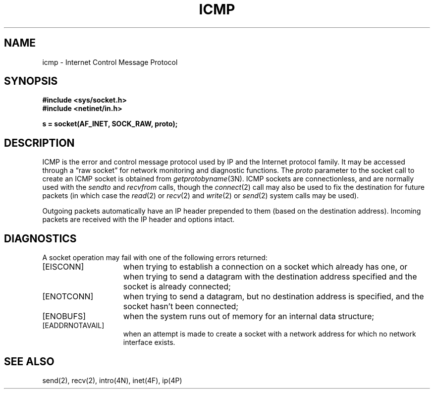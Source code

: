 .\" Copyright (c) 1986 Regents of the University of California.
.\" All rights reserved.
.\"
.\" Redistribution and use in source and binary forms are permitted
.\" provided that this notice is preserved and that due credit is given
.\" to the University of California at Berkeley. The name of the University
.\" may not be used to endorse or promote products derived from this
.\" software without specific prior written permission. This software
.\" is provided ``as is'' without express or implied warranty.
.\"
.\"	@(#)icmp.4	6.2 (Berkeley) 12/23/87
.\"
.TH ICMP 4P ""
.UC 6
.SH NAME
icmp \- Internet Control Message Protocol
.SH SYNOPSIS
.B #include <sys/socket.h>
.br
.B #include <netinet/in.h>
.PP
.B s = socket(AF_INET, SOCK_RAW, proto);
.SH DESCRIPTION
ICMP is the error and control message protocol used
by IP and the Internet protocol family.  It may be accessed
through a \*(lqraw socket\*(rq for network monitoring
and diagnostic functions.
The
.I proto
parameter to the socket call to create an ICMP socket
is obtained from
.IR getprotobyname (3N).
ICMP sockets are connectionless,
and are normally used with the
.I sendto 
and
.I recvfrom 
calls, though the
.IR connect (2)
call may also be used to fix the destination for future
packets (in which case the 
.IR read (2)
or
.IR recv (2)
and 
.IR write (2)
or
.IR send (2)
system calls may be used).
.PP
Outgoing packets automatically have an IP header prepended to
them (based on the destination address).
Incoming packets are received with the IP header and options intact.
.SH DIAGNOSTICS
A socket operation may fail with one of the following errors returned:
.TP 15
[EISCONN]
when trying to establish a connection on a socket which
already has one, or when trying to send a datagram with the destination
address specified and the socket is already connected;
.TP 15
[ENOTCONN]
when trying to send a datagram, but
no destination address is specified, and the socket hasn't been
connected;
.TP 15
[ENOBUFS]
when the system runs out of memory for
an internal data structure;
.TP 15
[EADDRNOTAVAIL]
when an attempt is made to create a 
socket with a network address for which no network interface
exists.
.SH SEE ALSO
send(2), recv(2), intro(4N), inet(4F), ip(4P)
